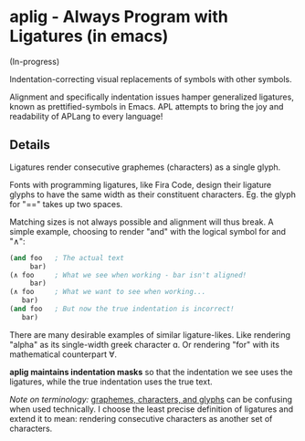 * aplig - Always Program with Ligatures (in emacs)

(In-progress)

Indentation-correcting visual replacements of symbols with other symbols.

Alignment and specifically indentation issues hamper generalized ligatures,
known as prettified-symbols in Emacs. APL attempts to bring the joy and
readability of APLang to every language!

** Details

Ligatures render consecutive graphemes (characters) as a single glyph.

Fonts with programming ligatures, like Fira Code, design their ligature glyphs
to have the same width as their constituent characters. Eg. the glyph for "=="
takes up two spaces.

Matching sizes is not always possible and alignment will thus break. A simple
example, choosing to render "and" with the logical symbol for and "∧":

#+BEGIN_SRC lisp
(and foo   ; The actual text
     bar)
(∧ foo     ; What we see when working - bar isn't aligned!
     bar)
(∧ foo     ; What we want to see when working...
   bar)
(and foo   ; But now the true indentation is incorrect!
   bar)
#+END_SRC

There are many desirable examples of similar ligature-likes. Like rendering
"alpha" as its single-width greek character ɑ. Or rendering "for" with its
mathematical counterpart ∀.

*aplig maintains indentation masks* so that the indentation we see uses the
ligatures, while the true indentation uses the true text.

/Note on terminology:/ [[https://helpful.knobs-dials.com/index.php/Morpheme,_Syllable,_Lexeme,_Grapheme,_Phoneme,_Character,_Glyph][graphemes, characters, and glyphs]] can be confusing when
used technically. I choose the least precise definition of ligatures and extend
it to mean: rendering consecutive characters as another set of characters.
